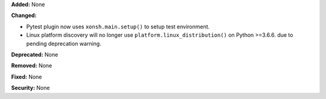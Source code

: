 **Added:** None

**Changed:**

* Pytest plugin now uses ``xonsh.main.setup()`` to setup test environment.
* Linux platform discovery will no longer use ``platform.linux_distribution()``
  on Python >=3.6.6. due to pending deprecation warning.

**Deprecated:** None

**Removed:** None

**Fixed:** None

**Security:** None
